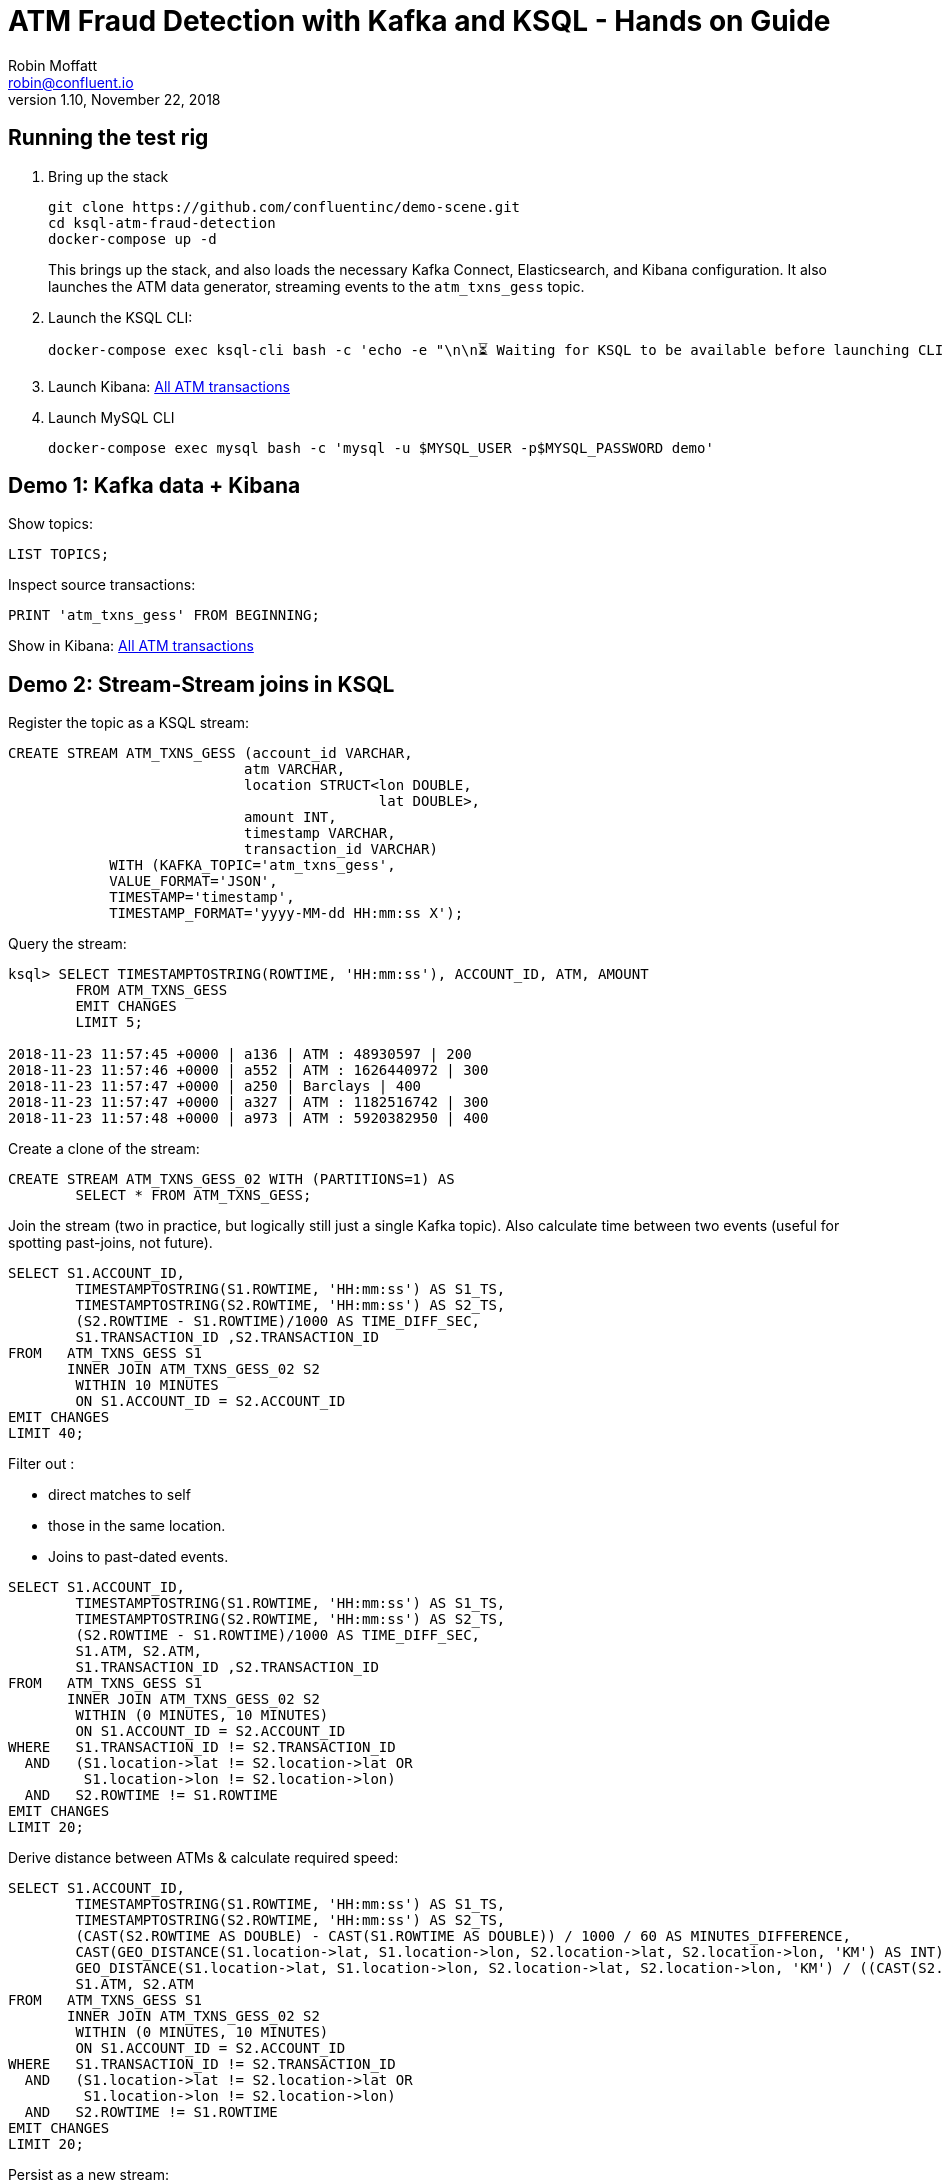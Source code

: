 = ATM Fraud Detection with Kafka and KSQL - Hands on Guide
Robin Moffatt <robin@confluent.io>
v1.10, November 22, 2018

== Running the test rig

1. Bring up the stack
+
[source,bash]
----
git clone https://github.com/confluentinc/demo-scene.git
cd ksql-atm-fraud-detection
docker-compose up -d
----
+
This brings up the stack, and also loads the necessary Kafka Connect, Elasticsearch, and Kibana configuration. It also launches the ATM data generator, streaming events to the `atm_txns_gess` topic.

2. Launch the KSQL CLI: 
+
[source,bash]
----
docker-compose exec ksql-cli bash -c 'echo -e "\n\n⏳ Waiting for KSQL to be available before launching CLI\n"; while [ $(curl -s -o /dev/null -w %{http_code} http://ksql-server:8088/) -eq 000 ] ; do echo -e $(date) "KSQL Server HTTP state: " $(curl -s -o /dev/null -w %{http_code} http://ksql-server:8088/) " (waiting for 200)" ; sleep 5 ; done; ksql http://ksql-server:8088'
----

3. Launch Kibana: http://localhost:5601/app/kibana#/dashboard/atm-transactions?_g=(refreshInterval:(pause:!f,value:30000),time:(from:now-15m,mode:quick,to:now))[All ATM transactions]

4. Launch MySQL CLI
+
[source,bash]
----
docker-compose exec mysql bash -c 'mysql -u $MYSQL_USER -p$MYSQL_PASSWORD demo'
----


== Demo 1: Kafka data + Kibana

Show topics: 

[source,sql]
----
LIST TOPICS;
----

Inspect source transactions: 

[source,sql]
----
PRINT 'atm_txns_gess' FROM BEGINNING;
----

Show in Kibana: http://localhost:5601/app/kibana#/dashboard/atm-transactions?_g=(refreshInterval:(pause:!f,value:30000),time:(from:now-15m,mode:quick,to:now))[All ATM transactions]


== Demo 2: Stream-Stream joins in KSQL

Register the topic as a KSQL stream: 

[source,sql]
----
CREATE STREAM ATM_TXNS_GESS (account_id VARCHAR, 
                            atm VARCHAR, 
                            location STRUCT<lon DOUBLE, 
                                            lat DOUBLE>, 
                            amount INT, 
                            timestamp VARCHAR, 
                            transaction_id VARCHAR) 
            WITH (KAFKA_TOPIC='atm_txns_gess', 
            VALUE_FORMAT='JSON', 
            TIMESTAMP='timestamp', 
            TIMESTAMP_FORMAT='yyyy-MM-dd HH:mm:ss X');
----

Query the stream: 

[source,sql]
----
ksql> SELECT TIMESTAMPTOSTRING(ROWTIME, 'HH:mm:ss'), ACCOUNT_ID, ATM, AMOUNT
        FROM ATM_TXNS_GESS
        EMIT CHANGES
        LIMIT 5;

2018-11-23 11:57:45 +0000 | a136 | ATM : 48930597 | 200
2018-11-23 11:57:46 +0000 | a552 | ATM : 1626440972 | 300
2018-11-23 11:57:47 +0000 | a250 | Barclays | 400
2018-11-23 11:57:47 +0000 | a327 | ATM : 1182516742 | 300
2018-11-23 11:57:48 +0000 | a973 | ATM : 5920382950 | 400
----

Create a clone of the stream: 

[source,sql]
----
CREATE STREAM ATM_TXNS_GESS_02 WITH (PARTITIONS=1) AS 
        SELECT * FROM ATM_TXNS_GESS;
----

Join the stream (two in practice, but logically still just a single Kafka topic).
Also calculate time between two events (useful for spotting past-joins, not future).

[source,sql]
----
SELECT S1.ACCOUNT_ID, 
        TIMESTAMPTOSTRING(S1.ROWTIME, 'HH:mm:ss') AS S1_TS, 
        TIMESTAMPTOSTRING(S2.ROWTIME, 'HH:mm:ss') AS S2_TS, 
        (S2.ROWTIME - S1.ROWTIME)/1000 AS TIME_DIFF_SEC, 
        S1.TRANSACTION_ID ,S2.TRANSACTION_ID 
FROM   ATM_TXNS_GESS S1 
       INNER JOIN ATM_TXNS_GESS_02 S2 
        WITHIN 10 MINUTES 
        ON S1.ACCOUNT_ID = S2.ACCOUNT_ID 
EMIT CHANGES
LIMIT 40;

----

Filter out : 

* direct matches to self
* those in the same location. 
* Joins to past-dated events. 

[source,sql]
----
SELECT S1.ACCOUNT_ID, 
        TIMESTAMPTOSTRING(S1.ROWTIME, 'HH:mm:ss') AS S1_TS, 
        TIMESTAMPTOSTRING(S2.ROWTIME, 'HH:mm:ss') AS S2_TS, 
        (S2.ROWTIME - S1.ROWTIME)/1000 AS TIME_DIFF_SEC, 
        S1.ATM, S2.ATM, 
        S1.TRANSACTION_ID ,S2.TRANSACTION_ID 
FROM   ATM_TXNS_GESS S1 
       INNER JOIN ATM_TXNS_GESS_02 S2 
        WITHIN (0 MINUTES, 10 MINUTES) 
        ON S1.ACCOUNT_ID = S2.ACCOUNT_ID 
WHERE   S1.TRANSACTION_ID != S2.TRANSACTION_ID 
  AND   (S1.location->lat != S2.location->lat OR 
         S1.location->lon != S2.location->lon) 
  AND   S2.ROWTIME != S1.ROWTIME
EMIT CHANGES
LIMIT 20;
----

Derive distance between ATMs & calculate required speed: 

[source,sql]
----
SELECT S1.ACCOUNT_ID, 
        TIMESTAMPTOSTRING(S1.ROWTIME, 'HH:mm:ss') AS S1_TS, 
        TIMESTAMPTOSTRING(S2.ROWTIME, 'HH:mm:ss') AS S2_TS, 
        (CAST(S2.ROWTIME AS DOUBLE) - CAST(S1.ROWTIME AS DOUBLE)) / 1000 / 60 AS MINUTES_DIFFERENCE,  
        CAST(GEO_DISTANCE(S1.location->lat, S1.location->lon, S2.location->lat, S2.location->lon, 'KM') AS INT) AS DISTANCE_BETWEEN_TXN_KM, 
        GEO_DISTANCE(S1.location->lat, S1.location->lon, S2.location->lat, S2.location->lon, 'KM') / ((CAST(S2.ROWTIME AS DOUBLE) - CAST(S1.ROWTIME AS DOUBLE)) / 1000 / 60 / 60) AS KMH_REQUIRED, 
        S1.ATM, S2.ATM 
FROM   ATM_TXNS_GESS S1 
       INNER JOIN ATM_TXNS_GESS_02 S2 
        WITHIN (0 MINUTES, 10 MINUTES) 
        ON S1.ACCOUNT_ID = S2.ACCOUNT_ID 
WHERE   S1.TRANSACTION_ID != S2.TRANSACTION_ID 
  AND   (S1.location->lat != S2.location->lat OR 
         S1.location->lon != S2.location->lon) 
  AND   S2.ROWTIME != S1.ROWTIME 
EMIT CHANGES
LIMIT 20;
----


Persist as a new stream: 

[source,sql]
----
CREATE STREAM ATM_POSSIBLE_FRAUD  
    WITH (PARTITIONS=1) AS 
SELECT S1.ROWTIME AS TX1_TIMESTAMP, S2.ROWTIME AS TX2_TIMESTAMP, 
        GEO_DISTANCE(S1.location->lat, S1.location->lon, S2.location->lat, S2.location->lon, 'KM') AS DISTANCE_BETWEEN_TXN_KM, 
        (S2.ROWTIME - S1.ROWTIME) AS MILLISECONDS_DIFFERENCE,  
        (CAST(S2.ROWTIME AS DOUBLE) - CAST(S1.ROWTIME AS DOUBLE)) / 1000 / 60 AS MINUTES_DIFFERENCE,  
        GEO_DISTANCE(S1.location->lat, S1.location->lon, S2.location->lat, S2.location->lon, 'KM') / ((CAST(S2.ROWTIME AS DOUBLE) - CAST(S1.ROWTIME AS DOUBLE)) / 1000 / 60 / 60) AS KMH_REQUIRED, 
        S1.ACCOUNT_ID AS ACCOUNT_ID, 
        S1.TRANSACTION_ID AS TX1_TRANSACTION_ID, S2.TRANSACTION_ID AS TX2_TRANSACTION_ID, 
        S1.AMOUNT AS TX1_AMOUNT, S2.AMOUNT AS TX2_AMOUNT, 
        S1.ATM AS TX1_ATM, S2.ATM AS TX2_ATM, 
        CAST(S1.location->lat AS STRING) + ',' + CAST(S1.location->lon AS STRING) AS TX1_LOCATION, 
        CAST(S2.location->lat AS STRING) + ',' + CAST(S2.location->lon AS STRING) AS TX2_LOCATION 
FROM   ATM_TXNS_GESS S1 
       INNER JOIN ATM_TXNS_GESS_02 S2 
        WITHIN (0 MINUTES, 10 MINUTES) 
        ON S1.ACCOUNT_ID = S2.ACCOUNT_ID 
WHERE   S1.TRANSACTION_ID != S2.TRANSACTION_ID 
  AND   (S1.location->lat != S2.location->lat OR 
         S1.location->lon != S2.location->lon) 
  AND   S2.ROWTIME != S1.ROWTIME
  EMIT CHANGES;
----

View the resulting transactions: 

[source,sql]
----
SELECT ACCOUNT_ID, 
        TIMESTAMPTOSTRING(TX1_TIMESTAMP, 'yyyy-MM-dd HH:mm:ss') AS TX1_TS, 
        TIMESTAMPTOSTRING(TX2_TIMESTAMP, 'HH:mm:ss') AS TX2_TS, 
        TX1_ATM, TX2_ATM, 
        DISTANCE_BETWEEN_TXN_KM, MINUTES_DIFFERENCE
FROM ATM_POSSIBLE_FRAUD
EMIT CHANGES;
----

++++
<script src="https://asciinema.org/a/xuzkbePj2N9fsAZZew0eJUjCW.js" id="asciicast-xuzkbePj2N9fsAZZew0eJUjCW" async></script>
++++


== Demo 3: Customer data

[source,bash]
----
docker-compose exec mysql bash -c 'mysql -u $MYSQL_USER -p$MYSQL_PASSWORD demo'
----

[source,sql]
----
SHOW TABLES;
----

[source,sql]
----
SELECT ACCOUNT_ID, FIRST_NAME, LAST_NAME, EMAIL, PHONE FROM accounts LIMIT 5;
----

In KSQL, examine Customer data: 

[source,sql]
----
SET 'auto.offset.reset' = 'earliest';
CREATE STREAM ACCOUNTS_STREAM WITH (KAFKA_TOPIC='asgard.demo.accounts', VALUE_FORMAT='AVRO');


CREATE STREAM ACCOUNTS_REKEYED WITH (PARTITIONS=1) AS SELECT * FROM ACCOUNTS_STREAM PARTITION BY ACCOUNT_ID;


-- This select statement is simply to make sure that we have time for the ACCOUNTS_REKEYED topic
-- to be created before we define a table against it
SELECT * FROM ACCOUNTS_REKEYED EMIT CHANGES LIMIT 1;

CREATE TABLE ACCOUNTS (
        ACCOUNT_ID STRING PRIMARY KEY
) WITH (
        KAFKA_TOPIC='ACCOUNTS_REKEYED',
        VALUE_FORMAT='AVRO'
);
----

Show updates from DB reflected in KSQL table : 

[source,sql]
----
SELECT ACCOUNT_ID, FIRST_NAME, LAST_NAME, EMAIL, PHONE FROM ACCOUNTS WHERE ACCOUNT_ID='a42' EMIT CHANGES;
----

[source,sql]
----
UPDATE accounts SET EMAIL='none' WHERE ACCOUNT_ID='a42';
UPDATE accounts SET EMAIL='robin@rmoff.net' WHERE ACCOUNT_ID='a42';
UPDATE accounts SET EMAIL='robin@confluent.io' WHERE ACCOUNT_ID='a42';
----


Optionally, explore stream/table difference: 

[source,sql]
----
SELECT ACCOUNT_ID, FIRST_NAME, LAST_NAME, EMAIL, PHONE FROM ACCOUNTS_STREAM WHERE ACCOUNT_ID='a42';
----

---

Write enriched data to new stream: 

[source,sql]
----
CREATE STREAM ATM_POSSIBLE_FRAUD_ENRICHED WITH (PARTITIONS=1) AS 
SELECT A.ACCOUNT_ID AS ACCOUNT_ID, 
      A.TX1_TIMESTAMP, A.TX2_TIMESTAMP, 
      A.TX1_AMOUNT, A.TX2_AMOUNT, 
      A.TX1_ATM, A.TX2_ATM, 
      A.TX1_LOCATION, A.TX2_LOCATION, 
      A.TX1_TRANSACTION_ID, A.TX2_TRANSACTION_ID, 
      A.DISTANCE_BETWEEN_TXN_KM, 
      A.MILLISECONDS_DIFFERENCE, 
      A.MINUTES_DIFFERENCE, 
      A.KMH_REQUIRED, 
      B.FIRST_NAME + ' ' + B.LAST_NAME AS CUSTOMER_NAME, 
      B.EMAIL AS CUSTOMER_EMAIL, 
      B.PHONE AS CUSTOMER_PHONE, 
      B.ADDRESS AS CUSTOMER_ADDRESS, 
      B.COUNTRY AS CUSTOMER_COUNTRY 
FROM ATM_POSSIBLE_FRAUD A 
     INNER JOIN ACCOUNTS B 
     ON A.ACCOUNT_ID = B.ACCOUNT_ID
EMIT CHANGES;
----

View enriched data: 

[source,sql]
----
SELECT ACCOUNT_ID, CUSTOMER_NAME, CUSTOMER_PHONE, 
        TIMESTAMPTOSTRING(TX1_TIMESTAMP, 'yyyy-MM-dd HH:mm:ss') AS TX1_TS, 
        TIMESTAMPTOSTRING(TX2_TIMESTAMP, 'HH:mm:ss') AS TX2_TS, 
        TX1_ATM, TX2_ATM, 
        DISTANCE_BETWEEN_TXN_KM, MINUTES_DIFFERENCE 
FROM ATM_POSSIBLE_FRAUD_ENRICHED;  
----

http://localhost:5601/app/kibana#/dashboard/fraudulent-atm-transactions?_g=(refreshInterval:(pause:!f,value:30000),time:(from:now-15m,mode:quick,to:now))[Show suspect transactions in Kibana]

http://localhost:5601/app/kibana#/discover/90f2e7f0-ef15-11e8-a410-976398351471?_g=(refreshInterval:(pause:!f,value:30000),time:(from:now-15m,mode:quick,to:now))&_a=(columns:!(ACCOUNT_ID,CUSTOMER_NAME,TX1_ATM,TX1_AMOUNT,TX2_ATM,TX2_AMOUNT,DISTANCE_BETWEEN_TXN_KM,MINUTES_DIFFERENCE),filters:!(),index:atm-possible-fraud-enriched,interval:auto,query:(language:lucene,query:''),sort:!(TX1_TIMESTAMP,desc))[Show detail view in Kibana]

== Demo 4 : customer data enrichment -> Neo4j

Kafka Connect can stream data from a topic directly to Neo4j: 

image::images/neo02.png[]

But note how the data is missing any information about the account holder. We can use KSQL to enrich the raw stream of all transactions and adds in information about the account holder. 

* Declare stream and tables if not already: 
+
[source,sql]
----
CREATE STREAM ATM_TXNS_GESS (account_id VARCHAR, 
                            atm VARCHAR, 
                            location STRUCT<lon DOUBLE, 
                                            lat DOUBLE>, 
                            amount INT, 
                            timestamp VARCHAR, 
                            transaction_id VARCHAR) 
            WITH (KAFKA_TOPIC='atm_txns_gess', 
            VALUE_FORMAT='JSON', 
            TIMESTAMP='timestamp', 
            TIMESTAMP_FORMAT='yyyy-MM-dd HH:mm:ss X');

SET 'auto.offset.reset' = 'earliest';


CREATE STREAM ACCOUNTS_STREAM WITH (KAFKA_TOPIC='asgard.demo.accounts', VALUE_FORMAT='AVRO');


CREATE STREAM ACCOUNTS_REKEYED WITH (PARTITIONS=1) AS SELECT * FROM ACCOUNTS_STREAM PARTITION BY ACCOUNT_ID EMIT CHANGES;


-- This select statement is simply to make sure that we have time for the ACCOUNTS_REKEYED topic
-- to be created before we define a table against it
SELECT * FROM ACCOUNTS_REKEYED LIMIT 1;

CREATE TABLE ACCOUNTS WITH (KAFKA_TOPIC='ACCOUNTS_REKEYED',VALUE_FORMAT='AVRO',KEY='ACCOUNT_ID');
----

* Do the join:
+
[source,sql]
----
CREATE STREAM ATM_TXNS_GESS_ENRICHED WITH (PARTITIONS=1) AS 
SELECT A.ACCOUNT_ID AS ACCOUNT_ID,
        A.TIMESTAMP AS TIMESTAMP,
        A.AMOUNT AS AMOUNT,
        A.ATM AS ATM,
        A.LOCATION AS LOCATION,
        A.TRANSACTION_ID AS TRANSACTION_ID,
        B.FIRST_NAME + ' ' + B.LAST_NAME AS CUSTOMER_NAME, 
        B.EMAIL AS CUSTOMER_EMAIL, 
        B.PHONE AS CUSTOMER_PHONE, 
        B.ADDRESS AS CUSTOMER_ADDRESS, 
        B.COUNTRY AS CUSTOMER_COUNTRY 
FROM ATM_TXNS_GESS A 
     INNER JOIN ACCOUNTS B 
     ON A.ACCOUNT_ID = B.ACCOUNT_ID
EMIT CHANGES;
----

* Launch http://localhost:7474/browser/[Neo4j Browser] (login: `neo4j / connect`) and run query: 
+
[source,sql]
----
MATCH p=(n)-->() WHERE exists(n.customer_name) RETURN p LIMIT 2
----
+
image::images/neo01.png[]
+
image::images/neo03.png[]

